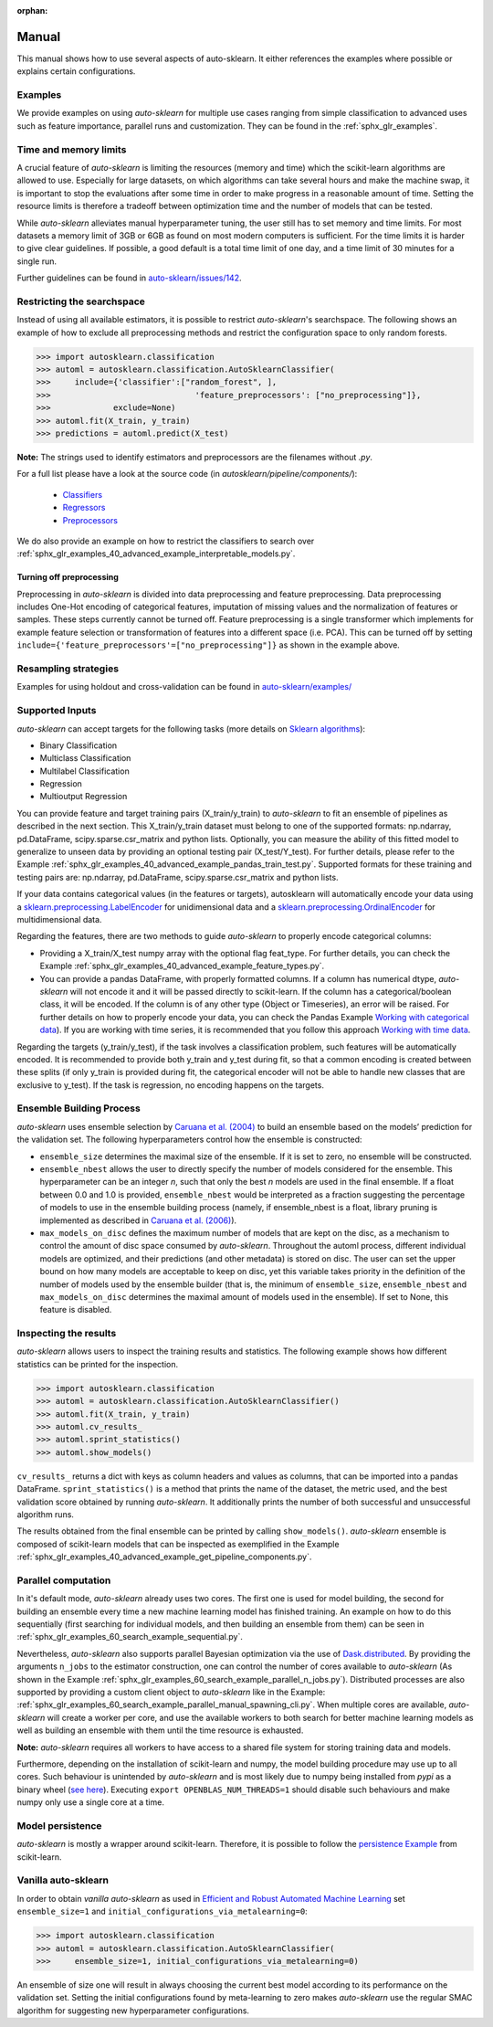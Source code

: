 :orphan:

.. _manual:

======
Manual
======

This manual shows how to use several aspects of auto-sklearn. It either
references the examples where possible or explains certain configurations.

Examples
========

We provide examples on using *auto-sklearn* for multiple use cases ranging from
simple classification to advanced uses such as feature importance, parallel runs
and customization. They can be found in the :ref:`sphx_glr_examples`.

Time and memory limits
======================

A crucial feature of *auto-sklearn* is limiting the resources (memory and
time) which the scikit-learn algorithms are allowed to use. Especially for
large datasets, on which algorithms can take several hours and make the
machine swap, it is important to stop the evaluations after some time in order
to make progress in a reasonable amount of time. Setting the resource limits
is therefore a tradeoff between optimization time and the number of models
that can be tested.

While *auto-sklearn* alleviates manual hyperparameter tuning, the user still
has to set memory and time limits. For most datasets a memory limit of 3GB or
6GB as found on most modern computers is sufficient. For the time limits it
is harder to give clear guidelines. If possible, a good default is a total
time limit of one day, and a time limit of 30 minutes for a single run.

Further guidelines can be found in
`auto-sklearn/issues/142 <https://github.com/automl/auto-sklearn/issues/142>`_.

.. _restricting_the_searchspace:

Restricting the searchspace
===========================

Instead of using all available estimators, it is possible to restrict
*auto-sklearn*'s searchspace. The following shows an example of how to exclude
all preprocessing methods and restrict the configuration space to only
random forests.

>>> import autosklearn.classification
>>> automl = autosklearn.classification.AutoSklearnClassifier(
>>>     include={'classifier':["random_forest", ],
>>>				 'feature_preprocessors': ["no_preprocessing"]},
>>>		exclude=None)
>>> automl.fit(X_train, y_train)
>>> predictions = automl.predict(X_test)

**Note:** The strings used to identify estimators and preprocessors are the filenames without *.py*.

For a full list please have a look at the source code (in `autosklearn/pipeline/components/`):

  * `Classifiers <https://github.com/automl/auto-sklearn/tree/master/autosklearn/pipeline/components/classification>`_
  * `Regressors <https://github.com/automl/auto-sklearn/tree/master/autosklearn/pipeline/components/regression>`_
  * `Preprocessors <https://github.com/automl/auto-sklearn/tree/master/autosklearn/pipeline/components/feature_preprocessing>`_

We do also provide an example on how to restrict the classifiers to search over
:ref:`sphx_glr_examples_40_advanced_example_interpretable_models.py`.

Turning off preprocessing
~~~~~~~~~~~~~~~~~~~~~~~~~

Preprocessing in *auto-sklearn* is divided into data preprocessing and
feature preprocessing. Data preprocessing includes One-Hot encoding of
categorical features, imputation of missing values and the normalization of
features or samples. These steps currently cannot be turned off. Feature
preprocessing is a single transformer which implements for example feature
selection or transformation of features into a different space (i.e. PCA).
This can be turned off by setting
``include={'feature_preprocessors'=["no_preprocessing"]}`` as shown in the example above.

Resampling strategies
=====================

Examples for using holdout and cross-validation can be found in `auto-sklearn/examples/ <examples/>`_

Supported Inputs
================
*auto-sklearn* can accept targets for the following tasks (more details on `Sklearn algorithms <https://scikit-learn.org/stable/modules/multiclass.html>`_):

* Binary Classification
* Multiclass Classification
* Multilabel Classification
* Regression
* Multioutput Regression

You can provide feature and target training pairs (X_train/y_train) to *auto-sklearn* to fit an
ensemble of pipelines as described in the next section. This X_train/y_train dataset must belong
to one of the supported formats: np.ndarray, pd.DataFrame, scipy.sparse.csr_matrix and python lists.
Optionally, you can measure the ability of this fitted model to generalize to unseen data by
providing an optional testing pair (X_test/Y_test). For further details, please refer to the
Example :ref:`sphx_glr_examples_40_advanced_example_pandas_train_test.py`.
Supported formats for these training and testing pairs are: np.ndarray,
pd.DataFrame, scipy.sparse.csr_matrix and python lists.

If your data contains categorical values (in the features or targets), autosklearn will automatically encode your data using a `sklearn.preprocessing.LabelEncoder <https://scikit-learn.org/stable/modules/generated/sklearn.preprocessing.LabelEncoder.html>`_ for unidimensional data and a `sklearn.preprocessing.OrdinalEncoder <https://scikit-learn.org/stable/modules/generated/sklearn.preprocessing.OrdinalEncoder.html>`_ for multidimensional data.

Regarding the features, there are two methods to guide *auto-sklearn* to properly encode categorical columns:

* Providing a X_train/X_test numpy array with the optional flag feat_type. For further details, you
  can check the Example :ref:`sphx_glr_examples_40_advanced_example_feature_types.py`.
* You can provide a pandas DataFrame, with properly formatted columns. If a column has numerical
  dtype, *auto-sklearn* will not encode it and it will be passed directly to scikit-learn. If the
  column has a categorical/boolean class, it will be encoded. If the column is of any other type
  (Object or Timeseries), an error will be raised. For further details on how to properly encode
  your data, you can check the Pandas Example
  `Working with categorical data <https://pandas.pydata.org/pandas-docs/stable/user_guide/categorical.html>`_).
  If you are working with time series, it is recommended that you follow this approach
  `Working with time data <https://stats.stackexchange.com/questions/311494/>`_.

Regarding the targets (y_train/y_test), if the task involves a classification problem, such features will be automatically encoded. It is recommended to provide both y_train and y_test during fit, so that a common encoding is created between these splits (if only y_train is provided during fit, the categorical encoder will not be able to handle new classes that are exclusive to y_test). If the task is regression, no encoding happens on the targets.

Ensemble Building Process
=========================

*auto-sklearn* uses ensemble selection by `Caruana et al. (2004) <https://dl.acm.org/doi/pdf/10.1145/1015330.1015432>`_
to build an ensemble based on the models’ prediction for the validation set. The following hyperparameters control how the ensemble is constructed:

* ``ensemble_size`` determines the maximal size of the ensemble. If it is set to zero, no ensemble will be constructed.
* ``ensemble_nbest`` allows the user to directly specify the number of models considered for the ensemble.  This hyperparameter can be an integer *n*, such that only the best *n* models are used in the final ensemble. If a float between 0.0 and 1.0 is provided, ``ensemble_nbest`` would be interpreted as a fraction suggesting the percentage of models to use in the ensemble building process (namely, if ensemble_nbest is a float, library pruning is implemented as described in `Caruana et al. (2006) <https://dl.acm.org/doi/10.1109/ICDM.2006.76>`_).
* ``max_models_on_disc`` defines the maximum number of models that are kept on the disc, as a mechanism to control the amount of disc space consumed by *auto-sklearn*. Throughout the automl process, different individual models are optimized, and their predictions (and other metadata) is stored on disc. The user can set the upper bound on how many models are acceptable to keep on disc, yet this variable takes priority in the definition of the number of models used by the ensemble builder (that is, the minimum of ``ensemble_size``, ``ensemble_nbest`` and ``max_models_on_disc`` determines the maximal amount of models used in the ensemble). If set to None, this feature is disabled.

.. _inspecting_the_results:

Inspecting the results
======================

*auto-sklearn* allows users to inspect the training results and statistics. The following example shows how different
statistics can be printed for the inspection.

>>> import autosklearn.classification
>>> automl = autosklearn.classification.AutoSklearnClassifier()
>>> automl.fit(X_train, y_train)
>>> automl.cv_results_
>>> automl.sprint_statistics()
>>> automl.show_models()

``cv_results_`` returns a dict with keys as column headers and values as columns, that can be imported into a pandas DataFrame.
``sprint_statistics()`` is a method that prints the name of the  dataset, the metric used, and the best validation score
obtained by running *auto-sklearn*. It additionally prints the number of both successful and unsuccessful
algorithm runs.

The results obtained from the final ensemble can be printed by calling ``show_models()``.
*auto-sklearn* ensemble is composed of scikit-learn models that can be inspected as exemplified
in the Example :ref:`sphx_glr_examples_40_advanced_example_get_pipeline_components.py`.

Parallel computation
====================

In it's default mode, *auto-sklearn* already uses two cores. The first one is
used for model building, the second for building an ensemble every time a new
machine learning model has finished training. An example on how to do this sequentially (first searching for individual models, and then building an ensemble from them) can be seen in
:ref:`sphx_glr_examples_60_search_example_sequential.py`.

Nevertheless, *auto-sklearn* also supports parallel Bayesian optimization via the use of
`Dask.distributed  <https://distributed.dask.org/>`_. By providing the arguments ``n_jobs``
to the estimator construction, one can control the number of cores available to *auto-sklearn*
(As shown in the Example :ref:`sphx_glr_examples_60_search_example_parallel_n_jobs.py`).
Distributed processes are also supported by providing a custom client object to *auto-sklearn* like
in the Example: :ref:`sphx_glr_examples_60_search_example_parallel_manual_spawning_cli.py`. When
multiple cores are
available, *auto-sklearn* will create a worker per core, and use the available workers to both search
for better machine learning models as well as building an ensemble with them until the time resource
is exhausted.

**Note:** *auto-sklearn* requires all workers to have access to a shared file system for storing training data and models.

Furthermore, depending on the installation of scikit-learn and numpy,
the model building procedure may use up to all cores. Such behaviour is
unintended by *auto-sklearn* and is most likely due to numpy being installed
from `pypi` as a binary wheel (`see here <https://scikit-learn-general.narkive
.com/44ywvAHA/binary-wheel-packages-for-linux-are-coming>`_). Executing
``export OPENBLAS_NUM_THREADS=1`` should disable such behaviours and make numpy
only use a single core at a time.

Model persistence
=================

*auto-sklearn* is mostly a wrapper around scikit-learn. Therefore, it is
possible to follow the
`persistence Example <https://scikit-learn.org/stable/modules/model_persistence.html>`_
from scikit-learn.

Vanilla auto-sklearn
====================

In order to obtain *vanilla auto-sklearn* as used in `Efficient and Robust Automated Machine Learning
<https://papers.nips.cc/paper/5872-efficient-and-robust-automated-machine -learning>`_
set ``ensemble_size=1`` and ``initial_configurations_via_metalearning=0``:

>>> import autosklearn.classification
>>> automl = autosklearn.classification.AutoSklearnClassifier(
>>>     ensemble_size=1, initial_configurations_via_metalearning=0)

An ensemble of size one will result in always choosing the current best model
according to its performance on the validation set. Setting the initial
configurations found by meta-learning to zero makes *auto-sklearn* use the
regular SMAC algorithm for suggesting new hyperparameter configurations.
